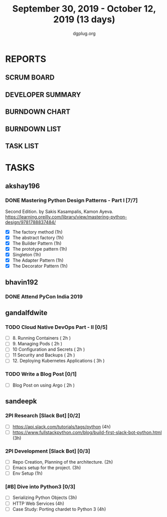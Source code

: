 #+TITLE: September 30, 2019 - October 12, 2019 (13 days)
#+AUTHOR: dgplug.org
#+EMAIL: users@lists.dgplug.org
#+PROPERTY: Effort_ALL 0 0:05 0:10 0:30 1:00 2:00 3:00 4:00
#+COLUMNS: %35ITEM %TASKID %OWNER %3PRIORITY %TODO %5ESTIMATED{+} %3ACTUAL{+}
* REPORTS
** SCRUM BOARD
#+BEGIN: block-update-board
#+END:
** DEVELOPER SUMMARY
#+BEGIN: block-update-summary
#+END:
** BURNDOWN CHART
#+BEGIN: block-update-graph
#+END:
** BURNDOWN LIST
#+PLOT: title:"Burndown" ind:1 deps:(3 4) set:"term dumb" set:"xtics scale 0.5" set:"ytics scale 0.5" file:"burndown.plt" set:"xrange [0:17]"
#+BEGIN: block-update-burndown
#+END:
** TASK LIST
#+BEGIN: columnview :hlines 2 :maxlevel 5 :id "TASKS"
#+END:
* TASKS
  :PROPERTIES:
  :ID:       TASKS
  :SPRINTLENGTH: 13
  :SPRINTSTART: <2019-09-30 Mon>
  :wpd-akshay196: 1
  :wpd-bhavin192: 1
  :wpd-gandalfdwite: 1
  :wpd-sandeepk: 1.84
  :END:
** akshay196
*** DONE Mastering Python Design Patterns - Part I [7/7]
    CLOSED: [2019-10-14 Mon 13:31]
    :PROPERTIES:
    :ESTIMATED: 13
    :ACTUAL:   4.30
    :OWNER: akshay196
    :ID: READ.1569864940
    :TASKID: READ.1569864940
    :END:
    :LOGBOOK:
    CLOCK: [2019-10-10 Thu 20:30]--[2019-10-10 Thu 20:59] =>  0:29
    CLOCK: [2019-10-09 Wed 18:41]--[2019-10-09 Wed 19:13] =>  0:32
    CLOCK: [2019-10-09 Wed 07:58]--[2019-10-09 Wed 08:43] =>  0:45
    CLOCK: [2019-10-08 Tue 07:01]--[2019-10-08 Tue 07:43] =>  0:42
    CLOCK: [2019-10-06 Sun 14:53]--[2019-10-06 Sun 15:29] =>  0:36
    CLOCK: [2019-10-04 Fri 07:30]--[2019-10-04 Fri 07:57] =>  0:27
    CLOCK: [2019-10-02 Wed 20:34]--[2019-10-02 Wed 21:18] =>  0:44
    CLOCK: [2019-10-02 Wed 10:39]--[2019-10-02 Wed 10:42] =>  0:03
    :END:
    Second Edition. by Sakis Kasampalis, Kamon Ayeva.
    https://learning.oreilly.com/library/view/mastering-python-design/9781788837484/
    - [X] The factory method                               (1h)
    - [X] The abstract factory                             (1h)
    - [X] The Builder Pattern                              (1h)
    - [X] The prototype pattern                            (1h)
    - [X] Singleton                                        (1h)
    - [X] The Adapter Pattern                              (1h)
    - [X] The Decorator Pattern                            (1h)
** bhavin192
*** DONE Attend PyCon India 2019
    CLOSED: [2019-10-12 Sat 18:30]
    :PROPERTIES:
    :ESTIMATED: 8
    :ACTUAL:   11.08
    :OWNER:    bhavin192
    :ID:       EVENT.1570037556
    :TASKID:   EVENT.1570037556
    :END:
    :LOGBOOK:
    CLOCK: [2019-10-12 Sat 07:45]--[2019-10-12 Sat 18:50] => 11:05
    :END:
** gandalfdwite
*** TODO Cloud Native DevOps Part - II [0/5]
    :PROPERTIES:
    :ESTIMATED: 11
    :ACTUAL:   0.00
    :OWNER: gandalfdwite
    :ID: READ.1568308423
    :TASKID: READ.1568308423
    :END:
    - [ ] 8. Running Containers                ( 2h )
    - [ ] 9. Managing Pods                     ( 2h )
    - [ ] 10 Configuration and Secrets         ( 2h )
    - [ ] 11 Security and Backups              ( 2h )
    - [ ] 12. Deploying Kubernetes Applications ( 3h )
*** TODO Write a Blog Post [0/1]
   :PROPERTIES:
   :ESTIMATED: 2
   :ACTUAL:
   :OWNER: gandalfdwite
   :ID: DO.1569769174
   :TASKID: DO.1569769174
   :END:
   - [ ] Blog Post on using Argo             ( 2h )

** sandeepk
*** 2PI Research [Slack Bot] [0/2]
    :PROPERTIES:
    :ESTIMATED: 7
    :ACTUAL:
    :OWNER: sandeepk
    :ID: READ.1569958301
    :TASKID: READ.1569958301
    :END:
    - [ ] https://api.slack.com/tutorials/tags/python                             (4h)
    - [ ] https://www.fullstackpython.com/blog/build-first-slack-bot-python.html  (3h)
*** 2PI Development [Slack Bot]  [0/3]
    :PROPERTIES:
    :ESTIMATED: 6
    :ACTUAL:
    :OWNER: sandeepk
    :ID: DEV.1568559197
    :TASKID: DEV.1568559197
    :END:
    - [ ] Repo Creation, Planning of the architecture.  (2h)
    - [ ] Emacs setup for the project.                  (3h)
    - [ ] Env Setup                                     (1h)
*** [#B] Dive into Python3 [0/3]
    :PROPERTIES:
    :ESTIMATED: 11 
    :ACTUAL:
    :OWNER: sandeepk
    :ID: READ.1559639223
    :TASKID: READ.1559639223
    :END:
    - [ ] Serializing Python Objects              (3h)
    - [ ] HTTP Web Services                       (4h)
    - [ ] Case Study: Porting chardet to Python 3 (4h)

